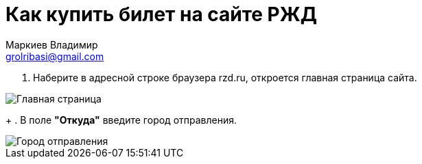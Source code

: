 = Как купить билет на сайте РЖД
Маркиев Владимир <grolribasi@gmail.com>
:hide-uri-scheme:
:imagesdir: img


. Наберите в адресной строке браузера rzd.ru, откроется главная страница сайта.

image::1.png[Главная страница]
+
. В поле *"Откуда"* введите город отправления.

image::2.png[Город отправления]

